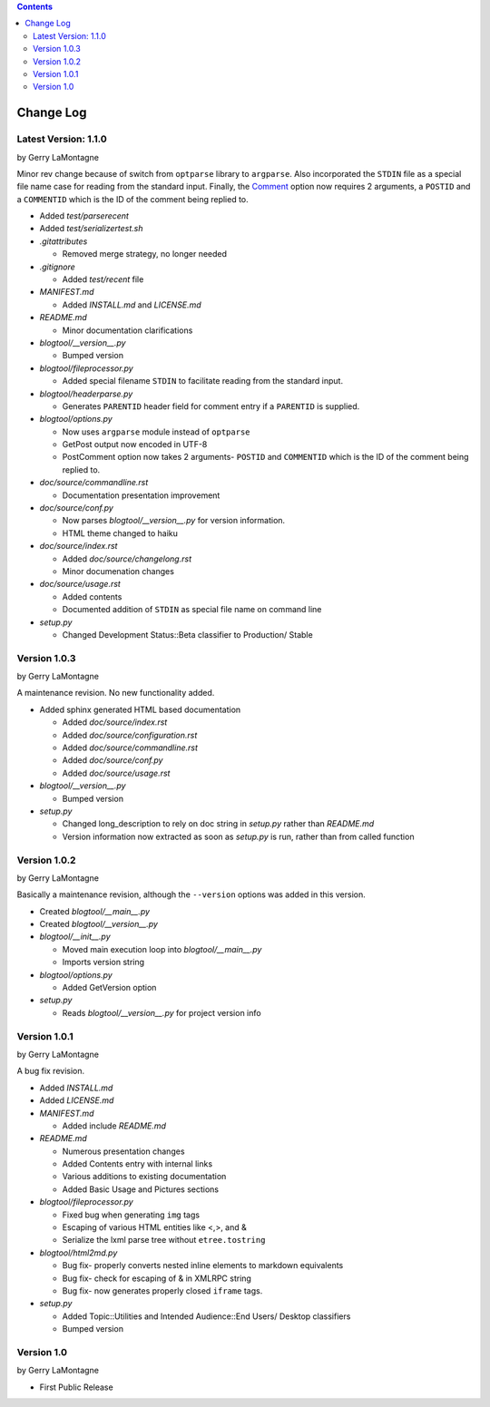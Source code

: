 .. contents::

Change Log
==========

Latest Version: 1.1.0 
---------------------

by Gerry LaMontagne

Minor rev change because of switch from ``optparse`` library to ``argparse``.
Also incorporated the ``STDIN`` file as a special file name case for reading
from the standard input.  Finally, the Comment_ option now requires 2
arguments, a ``POSTID`` and a ``COMMENTID`` which is the ID of the comment being
replied to.

.. _Comment: commandline.html#options

- Added *test/parserecent*
- Added *test/serializertest.sh*
- *.gitattributes*

  + Removed merge strategy, no longer needed

- *.gitignore*

  + Added *test/recent* file

- *MANIFEST.md*

  + Added *INSTALL.md* and *LICENSE.md*

- *README.md*

  + Minor documentation clarifications

- *blogtool/__version__.py*

  + Bumped version

- *blogtool/fileprocessor.py*

  + Added special filename ``STDIN`` to facilitate reading from the standard
    input.

- *blogtool/headerparse.py*

  + Generates ``PARENTID`` header field for comment entry if a ``PARENTID`` is
    supplied.

- *blogtool/options.py*

  + Now uses ``argparse`` module instead of ``optparse``
  + GetPost output now encoded in UTF-8
  + PostComment option now takes 2 arguments- ``POSTID`` and ``COMMENTID`` which
    is the ID of the comment being replied to.

- *doc/source/commandline.rst*

  + Documentation presentation improvement

- *doc/source/conf.py*

  + Now parses *blogtool/__version__.py* for version information.
  + HTML theme changed to haiku

- *doc/source/index.rst*

  + Added *doc/source/changelong.rst*
  + Minor documenation changes

- *doc/source/usage.rst*

  + Added contents
  + Documented addition of ``STDIN`` as special file name on command line

- *setup.py*

  + Changed Development Status::Beta classifier to Production/ Stable

Version 1.0.3
-------------

by Gerry LaMontagne

A maintenance revision.  No new functionality added.

- Added sphinx generated HTML based documentation

  + Added *doc/source/index.rst*
  + Added *doc/source/configuration.rst*
  + Added *doc/source/commandline.rst*
  + Added *doc/source/conf.py*
  + Added *doc/source/usage.rst*

- *blogtool/__version__.py*

  + Bumped version

- *setup.py*

  + Changed long_description to rely on doc string in *setup.py* rather than
    *README.md*
  + Version information now extracted as soon as *setup.py* is run, rather than
    from called function

Version 1.0.2
-------------

by Gerry LaMontagne

Basically a maintenance revision, although the ``--version`` options was added
in this version.

- Created *blogtool/__main__.py*
- Created *blogtool/__version__.py*
- *blogtool/__init__.py*

  + Moved main execution loop into *blogtool/__main__.py*
  + Imports version string

- *blogtool/options.py*

  + Added GetVersion option

- *setup.py*

  + Reads *blogtool/__version__.py* for project version info

Version 1.0.1
-------------

by Gerry LaMontagne

A bug fix revision.

- Added *INSTALL.md*
- Added *LICENSE.md*
- *MANIFEST.md*

  + Added include *README.md*

- *README.md*
  
  + Numerous presentation changes
  + Added Contents entry with internal links
  + Various additions to existing documentation
  + Added Basic Usage and Pictures sections

- *blogtool/fileprocessor.py*

  + Fixed bug when generating ``img`` tags
  + Escaping of various HTML entities like <,>, and &
  + Serialize the lxml parse tree without ``etree.tostring``

- *blogtool/html2md.py*

  + Bug fix- properly converts nested inline elements to markdown equivalents
  + Bug fix- check for escaping of & in XMLRPC string
  + Bug fix- now generates properly closed ``iframe`` tags.

- *setup.py*

  + Added Topic::Utilities and Intended Audience::End Users/ Desktop classifiers
  + Bumped version

Version 1.0
-----------

by Gerry LaMontagne

- First Public Release

